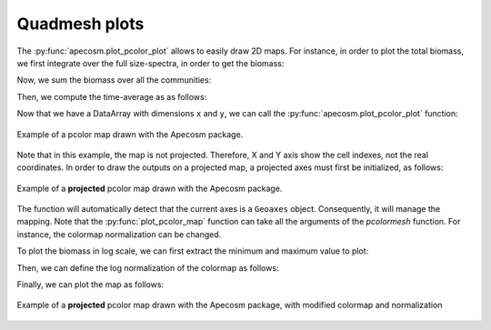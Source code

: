
.. _quadmesh:

Quadmesh plots
**********************************************************

.. ipython:: python
    :suppress:

    import sys
    import os
    sys.path.insert(0, os.path.abspath('..'))
    import apecosm
    import xarray as xr
    import matplotlib.pyplot as plt
    import numpy as np

    domain_ds = xr.open_dataset(os.path.join('doc', 'data', 'domains.nc'))
    domain = domain_ds['domain_1']

    mesh_file = os.path.join('doc', 'data', 'pacific_mesh_mask.nc')
    mesh = apecosm.open_mesh_mask(mesh_file)
    mesh

    const = apecosm.open_constants(os.path.join('doc', 'data', 'apecosm/'))
    const

    data = apecosm.open_apecosm_data(os.path.join('doc', 'data', 'apecosm'))
    data

The :py:func:`apecosm.plot_pcolor_plot` allows to easily draw 2D maps.
For instance, in order to plot the total biomass, we first integrate
over the full size-spectra, in order to get the biomass:

.. ipython:: python

    biomass = apecosm.extract_oope_size_integration(data['OOPE'], const)
    biomass

.. ipython:: python
    :suppress:

    biomass = biomass.compute()


Now, we sum the biomass over all  the communities:

.. ipython:: python

    tot_biomass = biomass.sum(dim='c')
    tot_biomass

.. ipython:: python
    :suppress:

    tot_biomass = tot_biomass.compute()

Then, we compute the time-average as as follows:

.. ipython:: python

    tavg_tot_biomass = apecosm.extract_time_means(tot_biomass)
    tavg_tot_biomass

Now that we have a DataArray with dimensions ``x`` and ``y``, we
can call the :py:func:`apecosm.plot_pcolor_plot` function:

.. ipython:: python

    fig = plt.figure(figsize=(12, 8))
    cs = apecosm.plot_pcolor_map(tavg_tot_biomass, mesh)
    cb = plt.colorbar(cs)
    cb.set_label('Biomass density (J/m2)')


.. ipython:: python
    :suppress:

    plt.savefig(os.path.join('doc', 'mapping', '_static', 'pcolor_raw.jpg'), bbox_inches='tight')
    plt.savefig(os.path.join('doc', 'mapping', '_static', 'pcolor_raw.pdf'), bbox_inches='tight')
    plt.close(fig)


.. figure::  _static/pcolor_raw.*
    :align: center

    Example of a pcolor map drawn with the Apecosm
    package.

Note that in this example, the map is not projected. Therefore,
X and Y axis show the cell indexes, not the real coordinates.
In order to draw the outputs on a projected map,
a projected axes must first be initialized, as follows:

.. ipython:: python

    import cartopy.crs as ccrs

    fig = plt.figure(figsize=(12, 8))
    ax = plt.axes(projection=ccrs.PlateCarree(central_longitude=180))
    cs = apecosm.plot_pcolor_map(tavg_tot_biomass, mesh, draw_land=True)
    cb = plt.colorbar(cs, shrink=0.5, location='bottom')
    cb.set_label('Biomass density (J/m2)')


.. ipython:: python
    :suppress:

    plt.savefig(os.path.join('doc', 'mapping', '_static', 'pcolor_projected.jpg'), bbox_inches='tight')
    plt.savefig(os.path.join('doc', 'mapping', '_static', 'pcolor_projected.pdf'), bbox_inches='tight')
    plt.close(fig)

.. figure::  _static/pcolor_projected.*
    :align: center

    Example of a **projected** pcolor map drawn with the Apecosm
    package.

The function will automatically detect that the current axes is
a ``Geoaxes`` object. Consequently, it will manage the mapping.
Note that the :py:func:`plot_pcolor_map` function can take
all the arguments of the `pcolormesh` function. For instance,
the colormap normalization can be changed.

To plot the biomass in log scale, we can first extract the minimum
and maximum value to plot:

.. ipython:: python

    import matplotlib.colors as color
    temp = tavg_tot_biomass.values
    temp = np.ma.masked_where((temp == 0), temp)
    vmin = temp.min()
    vmax = temp.max()
    vmin, vmax

Then, we can define the log normalization of the colormap as follows:

.. ipython:: python

    norm = color.LogNorm(vmin=vmin, vmax=vmax)
    norm

Finally, we can plot the map as follows:

.. ipython:: python

    fig = plt.figure(figsize=(12, 8))
    ax = plt.axes(projection=ccrs.PlateCarree(central_longitude=180))
    cs = apecosm.plot_pcolor_map(tavg_tot_biomass, mesh, draw_land=True, norm=norm, cmap='jet')
    cb = plt.colorbar(cs, shrink=0.5, location='bottom')
    cb.set_label('Biomass density (J/m2)')

.. ipython:: python
    :suppress:

    plt.savefig(os.path.join('doc', 'mapping', '_static', 'pcolor_projected_log.jpg'), bbox_inches='tight')
    plt.savefig(os.path.join('doc', 'mapping', '_static', 'pcolor_projected_log.pdf'), bbox_inches='tight')
    plt.close(fig)

.. figure::  _static/pcolor_projected_log.*
    :align: center

    Example of a **projected** pcolor map drawn with the Apecosm
    package, with modified colormap and normalization
